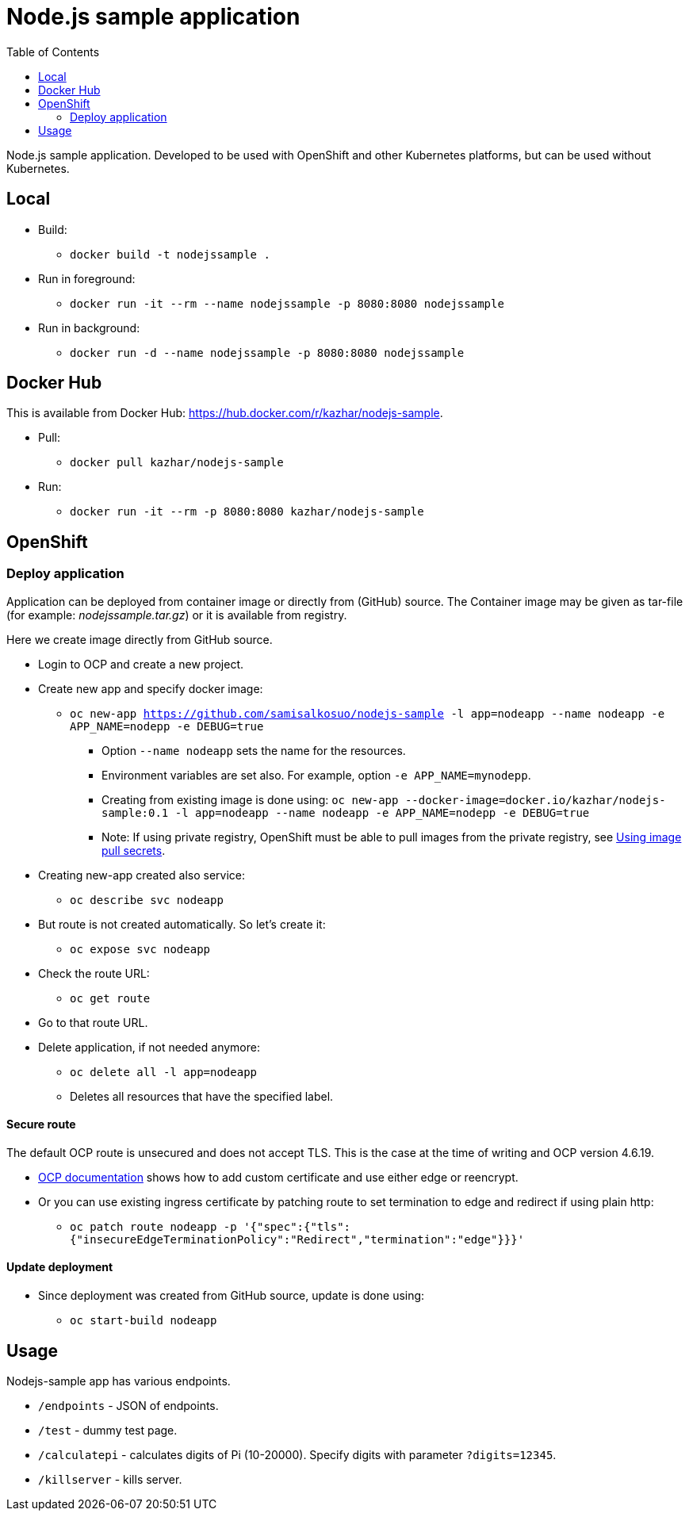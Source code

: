 = Node.js sample application
:toc:

Node.js sample application. Developed to be used with OpenShift and other Kubernetes platforms, but can be used without Kubernetes.

== Local

* Build:
** `docker build -t nodejssample .`
* Run in foreground:
** `docker run -it --rm --name nodejssample -p 8080:8080 nodejssample`
* Run in background:
** `docker run -d --name nodejssample -p 8080:8080 nodejssample`

== Docker Hub

This is available from Docker Hub: https://hub.docker.com/r/kazhar/nodejs-sample.

* Pull:
** `docker pull kazhar/nodejs-sample`
* Run:
** `docker run -it --rm -p 8080:8080 kazhar/nodejs-sample`

== OpenShift

=== Deploy application

Application can be deployed from container image or directly from (GitHub) source. The Container image may be given as tar-file (for example: _nodejssample.tar.gz_) or it is available from registry.

Here we create image directly from GitHub source.

* Login to OCP and create a new project.
* Create new app and specify docker image:
** `oc new-app https://github.com/samisalkosuo/nodejs-sample -l app=nodeapp --name nodeapp -e APP_NAME=nodepp -e DEBUG=true`
*** Option `--name nodeapp` sets the name for the resources.
*** Environment variables are set also. For example, option `-e APP_NAME=mynodepp`.
*** Creating from existing image is done using: `oc new-app --docker-image=docker.io/kazhar/nodejs-sample:0.1 -l app=nodeapp --name nodeapp -e APP_NAME=nodepp -e DEBUG=true`
*** Note: If using private registry, OpenShift must be able to pull images from the private registry, see https://docs.openshift.com/container-platform/4.3/openshift_images/managing_images/using-image-pull-secrets.html#images-update-global-pull-secret_using-image-pull-secrets[Using image pull secrets].
* Creating new-app created also service:
** `oc describe svc nodeapp`
* But route is not created automatically. So let's create it:
** `oc expose svc nodeapp`
* Check the route URL:
** `oc get route`
* Go to that route URL.
* Delete application, if not needed anymore:
** `oc delete all -l app=nodeapp`
** Deletes all resources that have the specified label.

==== Secure route

The default OCP route is unsecured and does not accept TLS. This is the case at the time of writing and OCP version 4.6.19.

* https://docs.openshift.com/container-platform/4.3/networking/routes/secured-routes.html[OCP documentation] shows how to add custom certificate and use either edge or reencrypt.
* Or you can use existing ingress certificate by patching route to set termination to edge and redirect if using plain http:
** `oc patch route nodeapp -p '{"spec":{"tls":{"insecureEdgeTerminationPolicy":"Redirect","termination":"edge"}}}'`

==== Update deployment

* Since deployment was created from GitHub source, update is done using:
** `oc start-build nodeapp`

== Usage

Nodejs-sample app has various endpoints.

* `/endpoints` - JSON of endpoints.
* `/test` - dummy test page.
* `/calculatepi` - calculates digits of Pi (10-20000). Specify digits with parameter `?digits=12345`.
* `/killserver` - kills server.
